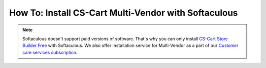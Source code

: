 *****************************************************
How To: Install CS-Cart Multi-Vendor with Softaculous
*****************************************************
.. note::

        Softaculous doesn't support paid versions of software. That's why you can only install `CS-Cart Store Builder Free <https://www.cs-cart.com/store-builder.html>`_ with Softaculous. We also offer installation service for Multi-Vendor as a part of our `Customer care services subscription <https://www.cs-cart.com/support-service.html>`_.
